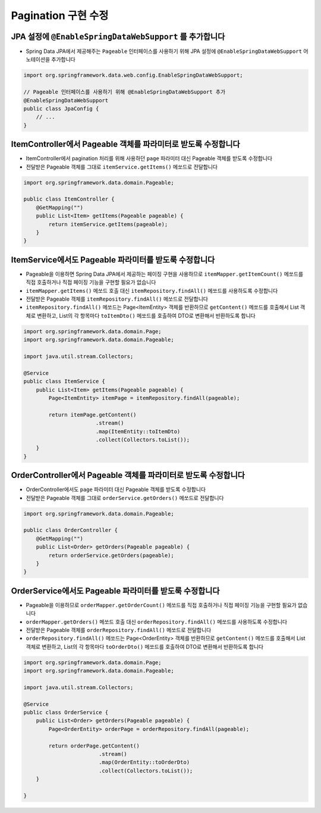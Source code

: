 **********************
Pagination 구현 수정
**********************

JPA 설정에 ``@EnableSpringDataWebSupport`` 를 추가합니다
========================================================

* Spring Data JPA에서 제공해주는 ``Pageable`` 인터페이스를 사용하기 위해 JPA 설정에 ``@EnableSpringDataWebSupport`` 어노테이션을 추가합니다

.. code-block:: java

    import org.springframework.data.web.config.EnableSpringDataWebSupport;

    // Pageable 인터페이스를 사용하기 위해 @EnableSpringDataWebSupport 추가
    @EnableSpringDataWebSupport
    public class JpaConfig {
        // ...
    }

ItemController에서 Pageable 객체를 파라미터로 받도록 수정합니다
===============================================================

* ItemController에서 pagination 처리를 위해 사용하던 ``page`` 파라미터 대신 Pageable 객체를 받도록 수정합니다
* 전달받은 Pageable 객체를 그대로 ``itemService.getItems()`` 메쏘드로 전달합니다

.. code-block:: java

    import org.springframework.data.domain.Pageable;

    public class ItemController {
        @GetMapping("")
        public List<Item> getItems(Pageable pageable) {
            return itemService.getItems(pageable);
        }
    }

ItemService에서도 Pageable 파라미터를 받도룩 수정합니다
============================================================

* Pageable을 이용하면 Spring Data JPA에서 제공하는 페이징 구현을 사용하므로 ``itemMapper.getItemCount()`` 메쏘드를 직접 호출하거나 직접 페이징 기능을 구현할 필요가 없습니다
* ``itemMapper.getItems()`` 메쏘드 호출 대신 ``itemRepository.findAll()`` 메쏘드를 사용하도록 수정합니다
* 전달받은 Pageable 객체를 ``itemRepository.findAll()`` 메쏘드로 전달합니다
* ``itemRepository.findAll()`` 메쏘드는 Page<ItemEntity> 객체를 반환하므로 ``getContent()`` 메쏘드를 호출해서 List 객체로 변환하고,
  List의 각 항목마다 ``toItemDto()`` 메쏘드를 호출하여 DTO로 변환해서 반환하도록 합니다

.. code-block:: java

    import org.springframework.data.domain.Page;
    import org.springframework.data.domain.Pageable;

    import java.util.stream.Collectors;

    @Service
    public class ItemService {
        public List<Item> getItems(Pageable pageable) {
            Page<ItemEntity> itemPage = itemRepository.findAll(pageable);

            return itemPage.getContent()
                           .stream()
                           .map(ItemEntity::toItemDto)
                           .collect(Collectors.toList());
        }
    }


OrderController에서 Pageable 객체를 파라미터로 받도록 수정합니다
==================================================================

* OrderController에서도 ``page`` 파라미터 대신 Pageable 객체를 받도록 수정합니다
* 전달받은 Pageable 객체를 그대로 ``orderService.getOrders()`` 메쏘드로 전달합니다

.. code-block:: java

    import org.springframework.data.domain.Pageable;

    public class OrderController {
        @GetMapping("")
        public List<Order> getOrders(Pageable pageable) {
            return orderService.getOrders(pageable);
        }
    }


OrderService에서도 Pageable 파라미터를 받도룩 수정합니다
============================================================

* Pageable을 이용하므로 ``orderMapper.getOrderCount()`` 메쏘드를 직접 호출하거나 직접 페이징 기능을 구현할 필요가 없습니다
* ``orderMapper.getOrders()`` 메쏘드 호출 대신 ``orderRepository.findAll()`` 메쏘드를 사용하도록 수정합니다
* 전달받은 Pageable 객체를 ``orderRepository.findAll()`` 메쏘드로 전달합니다
* ``orderRepository.findAll()`` 메쏘드는 Page<OrderEntity> 객체를 반환하므로 ``getContent()`` 메쏘드를 호출해서 List 객체로 변환하고,
  List의 각 항목마다 ``toOrderDto()`` 메쏘드를 호출하여 DTO로 변환해서 반환하도록 합니다

.. code-block:: java

    import org.springframework.data.domain.Page;
    import org.springframework.data.domain.Pageable;

    import java.util.stream.Collectors;

    @Service
    public class OrderService {
        public List<Order> getOrders(Pageable pageable) {
            Page<OrderEntity> orderPage = orderRepository.findAll(pageable);

            return orderPage.getContent()
                            .stream()
                            .map(OrderEntity::toOrderDto)
                            .collect(Collectors.toList());
        }

    }
